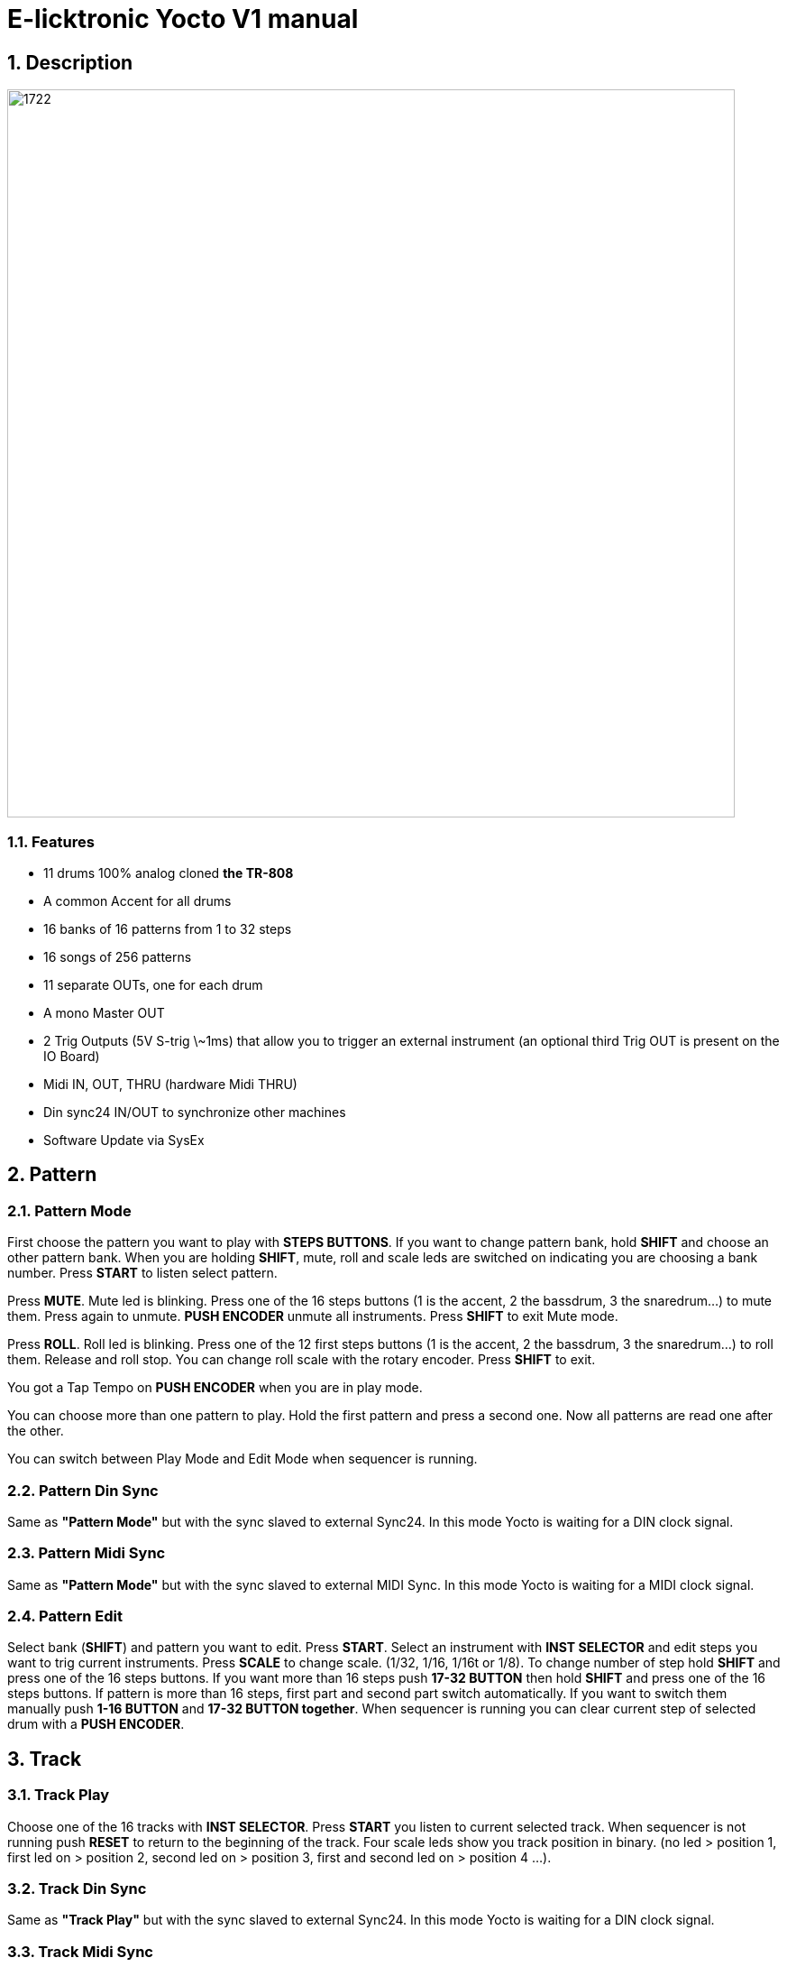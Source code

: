 = E-licktronic Yocto V1 manual

:sectnums:

== Description

image:images/panel.png[1722,807,auto]

=== Features
- 11 drums 100% analog cloned *the TR-808*
- A common Accent for all drums
- 16 banks of 16 patterns from 1 to 32 steps
- 16 songs of 256 patterns
- 11 separate OUTs, one for each drum
- A mono Master OUT
- 2 Trig Outputs (5V S-trig \~1ms) that allow you to trigger an external instrument (an optional third Trig OUT is present on the IO Board)
- Midi IN, OUT, THRU (hardware Midi THRU)
- Din sync24 IN/OUT to synchronize other machines
- Software Update via SysEx

[[Pattern]]
== Pattern

=== Pattern Mode
First choose the pattern you want to play with *STEPS BUTTONS*. If you want to change pattern bank, hold *SHIFT* and choose an other pattern bank. When you are holding *SHIFT*, mute, roll and scale leds are switched on indicating you are choosing a bank number.
Press *START* to listen select pattern.

Press *MUTE*. Mute led is blinking. Press one of the 16 steps buttons (1 is the accent, 2 the bassdrum, 3 the snaredrum...) to mute them. Press again to unmute. *PUSH ENCODER* unmute all instruments.
Press *SHIFT* to exit Mute mode.

Press *ROLL*. Roll led is blinking. Press one of the 12 first steps buttons (1 is the accent, 2 the bassdrum, 3 the snaredrum...) to roll them. Release and roll stop. You can change roll scale with the rotary encoder.
Press *SHIFT* to exit.

You got a Tap Tempo on *PUSH ENCODER* when you are in play mode.

You can choose more than one pattern to play. Hold the first pattern and press a second one. Now all patterns are read one after the other.

You can switch between Play Mode and Edit Mode when sequencer is running.

=== Pattern Din Sync
Same as *"Pattern Mode"* but with the sync slaved to external Sync24. In this mode Yocto is waiting for a DIN clock signal.

=== Pattern Midi Sync
Same as *"Pattern Mode"* but with the sync slaved to external MIDI Sync. In this mode Yocto is waiting for a MIDI clock signal.

=== Pattern Edit
Select bank (*SHIFT*) and pattern you want to edit.
Press *START*. Select an instrument with *INST SELECTOR* and edit steps you want to trig current instruments.
Press *SCALE* to change scale. (1/32, 1/16, 1/16t or 1/8).
To change number of step hold *SHIFT* and press one of the 16 steps buttons. If you want more than 16 steps push *17-32 BUTTON* then hold *SHIFT* and press one of the 16 steps buttons.
If pattern is more than 16 steps, first part and second part switch automatically. If you want to switch them manually push *1-16 BUTTON* and *17-32 BUTTON together*.
When sequencer is running you can clear current step of selected drum with a *PUSH ENCODER*.

== Track

=== Track Play
Choose one of the 16 tracks with *INST SELECTOR*.
Press *START* you listen to current selected track.
When sequencer is not running push *RESET* to return to the beginning of the track.
Four scale leds show you track position in binary. (no led > position 1, first led on > position 2, second led on > position 3, first and second led on > position 4 ...).

=== Track Din Sync
Same as *"Track Play"* but with the sync slaved to external Sync24. In this mode Yocto is waiting for a DIN clock signal.

=== Track Midi Sync
Same as *"Track Play"* but with the sync slaved to external MIDI Sync. In this mode Yocto is waiting for a MIDI clock signal.

=== Track Edit
First select one of the 16 tracks with *INST SELECTOR*.
Press *RESET* to return to the beginning of the track.
Select the first pattern you want. You can change bank by pressing *SHIFT*. Then press *NEXT*. Now select second pattern of the track.

Press *NEXT*. Four scale leds show you track position in binary. (no led > position 1, first led on > position 2, second led on > position 3, first and second led on > position 4 ...).
If you select the last pattern of the track, press *NEXT* then *END* to mark the end of the track.

== Utility

=== Copy Pattern
Select pattern you want to copy in the buffer. Press *START*. Steps leds scroll.

=== Paste Pattern
Select pattern you want to paste the buffer. Press *START*. Steps
leds scroll.

=== Clear Pattern
Select pattern you want to clear. Press *START*. Steps leds scroll.

=== Init EEPROM
Hold *START and SHIFT*. When you initialise EEPROM, Factory preset are copied in Bank 01 and all others patterns are cleared with 16 steps and 1/16 scale, Tracks are cleared and default Note Number are restored for the Expander mode as follow:

.Midi note numbers
[options="header"]
|=======================
|INSTRUMENT|MIDI Note Name  |MIDI Note Number
|BD        |C2              |36
|SD   	   |D2              |38
|LT        |F2              |41
|MT        |G2              |43
|HT        |B2              |47
|RS        |C#2             |37
|CP        |D#2             |39
|CB        |G#3             |56
|CY        |C#3             |49
|OH        |A#2             |46
|CH        |F#2             |42
|TR1       |C4              |60
|TR2       |D4              |62
|=======================

=== Midi Dump
This mode allows you to make a backup of all pattern data by dumping it as Midi SysEx. This was not part of the original Yocto feature set, so it is not indicated on the front panel. You can find Midi Dump mode on the empty rotary *switch position 10*, right under INIT.
To dump the complete pattern memory of the Yocto, start your external midi recorder, then press *START*. An animation will indicate going over 16 patterns per 16 banks. Another animation will be shown when done.

=== Midi Restore
This mode allows you to restore previously backed up pattern data to the Yocto's internal memory. As this was not part of the original Yocto feature set, it is not indicated on the front panel. You can find Midi Restore mode on the empty rotary *switch position 9*, under Midi Dump, left of Expander.
In this mode, the Yocto is always ready to receive patterns in SysEx format. As soon as you start sending the external data, LED animations will show which pattern/bank we are receiving.

== Expander
Select Input MIDI channel with steps buttons. To assign Midi note, select an instrument with *INST SELECTOR*, hold *SHIFT* and send the MIDI note you want to trig the current select instrument (Midi note are hold in the EEprom). Mute led indicate Midi activity.

== SysEx Sofware Update
To update Yocto software, turn off Yocto then turn on while holding step button 1, 3, 5. All steps leds will blink two times.
Yocto are now waiting for Sysex. We recommended MIDI-OX as Sysex loader. (http://www.midiox.com//[www.midiox.com^])

To know your Yocto software version, select Init EEP mode and press *RESET*, you will hear two kick that indicate you are in version 2.0
